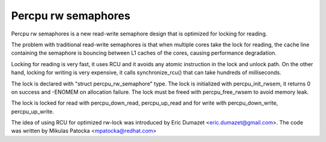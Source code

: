 ====================
Percpu rw semaphores
====================

Percpu rw semaphores is a new read-write semaphore design that is
optimized for locking for reading.

The problem with traditional read-write semaphores is that when multiple
cores take the lock for reading, the cache line containing the semaphore
is bouncing between L1 caches of the cores, causing performance
degradation.

Locking for reading is very fast, it uses RCU and it avoids any atomic
instruction in the lock and unlock path. On the other hand, locking for
writing is very expensive, it calls synchronize_rcu() that can take
hundreds of milliseconds.

The lock is declared with "struct percpu_rw_semaphore" type.
The lock is initialized with percpu_init_rwsem, it returns 0 on success
and -ENOMEM on allocation failure.
The lock must be freed with percpu_free_rwsem to avoid memory leak.

The lock is locked for read with percpu_down_read, percpu_up_read and
for write with percpu_down_write, percpu_up_write.

The idea of using RCU for optimized rw-lock was introduced by
Eric Dumazet <eric.dumazet@gmail.com>.
The code was written by Mikulas Patocka <mpatocka@redhat.com>

